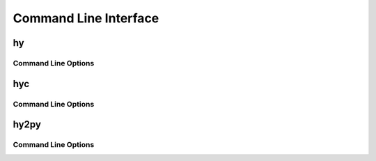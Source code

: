 ======================
Command Line Interface
======================

.. _hy:

hy
--

Command Line Options
^^^^^^^^^^^^^^^^^^^^

.. cmdoption:: -c <command>

   Execute the Hy code in *command*.

   .. code-block:: bash

      $ hy -c "(print (+ 2 2))"
      4

.. cmdoption:: -i <command>

   Execute the Hy code in *command*, then stay in REPL.

.. cmdoption:: -m <module>

   Execute the Hy code in *module*, including ``defmain`` if defined.

   The :option:`-m` flag terminates the options list so that
   all arguments after the *module* name are passed to the module in
   ``sys.argv``.

   .. versionadded:: 0.11.0

.. cmdoption:: --spy

   Print equivalent Python code before executing in REPL. For example::

    => (defn salutationsnm [name] (print (+ "Hy " name "!")))
    def salutationsnm(name):
        return print(((u'Hy ' + name) + u'!'))
    => (salutationsnm "YourName")
    salutationsnm(u'YourName')
    Hy YourName!
    =>

   `--spy` only works on REPL mode.
   .. versionadded:: 0.9.11

.. cmdoption:: --show-tracebacks

   Print extended tracebacks for Hy exceptions.

   .. versionadded:: 0.9.12

.. cmdoption:: -v

   Print the Hy version number and exit.


.. _hyc:

hyc
---

Command Line Options
^^^^^^^^^^^^^^^^^^^^

.. cmdoption:: file[, fileN]

   Compile Hy code to Python bytecode. For example, save the
   following code as ``hyname.hy``:

   .. code-block:: hy

      (defn hy-hy [name]
        (print (+ "Hy " name "!")))

      (hy-hy "Afroman")

   Then run:

   .. code-block:: bash

      $ hyc hyname.hy
      $ python hyname.pyc
      Hy Afroman!


.. _hy2py:

hy2py
-----

.. versionadded:: 0.10.1

Command Line Options
^^^^^^^^^^^^^^^^^^^^

.. cmdoption:: -s
               --with-source

   Show the parsed source structure.

.. cmdoption:: -a
               --with-ast

   Show the generated AST.

.. cmdoption:: -np
               --without-python

   Do not show the Python code generated from the AST.

